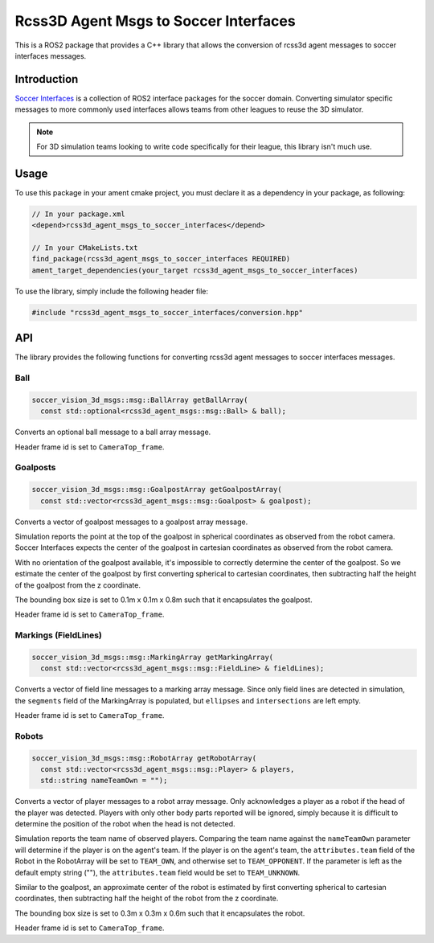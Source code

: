 Rcss3D Agent Msgs to Soccer Interfaces
######################################

This is a ROS2 package that provides a C++ library that allows the conversion of rcss3d agent messages to soccer interfaces messages.

Introduction
************

`Soccer Interfaces`_ is a collection of ROS2 interface packages for the soccer domain.
Converting simulator specific messages to more commonly used interfaces allows teams from other leagues to reuse the 3D simulator.

.. note::

  For 3D simulation teams looking to write code specifically for their league, this library isn't much use.

.. _Soccer Interfaces: https://soccer-interfaces.readthedocs.io/


Usage
*****

To use this package in your ament cmake project, you must declare it as a dependency in your package, as following:

.. code-block:: cpp

  // In your package.xml
  <depend>rcss3d_agent_msgs_to_soccer_interfaces</depend>

  // In your CMakeLists.txt
  find_package(rcss3d_agent_msgs_to_soccer_interfaces REQUIRED)
  ament_target_dependencies(your_target rcss3d_agent_msgs_to_soccer_interfaces)


To use the library, simply include the following header file:

.. code-block:: cpp

  #include "rcss3d_agent_msgs_to_soccer_interfaces/conversion.hpp"

API
***

The library provides the following functions for converting rcss3d agent messages to soccer interfaces messages.

Ball
====

.. code-block:: cpp

  soccer_vision_3d_msgs::msg::BallArray getBallArray(
    const std::optional<rcss3d_agent_msgs::msg::Ball> & ball);

Converts an optional ball message to a ball array message.

Header frame id is set to ``CameraTop_frame``.

Goalposts
=========

.. code-block:: cpp

  soccer_vision_3d_msgs::msg::GoalpostArray getGoalpostArray(
    const std::vector<rcss3d_agent_msgs::msg::Goalpost> & goalpost);

Converts a vector of goalpost messages to a goalpost array message.

Simulation reports the point at the top of the goalpost in spherical coordinates as observed from the robot camera.
Soccer Interfaces expects the center of the goalpost in cartesian coordinates as observed from the robot camera.

With no orientation of the goalpost available, it's impossible to correctly determine the center of the goalpost.
So we estimate the center of the goalpost by first converting spherical to cartesian coordinates, then subtracting half the height of the goalpost from the z coordinate.

The bounding box size is set to 0.1m x 0.1m x 0.8m such that it encapsulates the goalpost.

Header frame id is set to ``CameraTop_frame``.

Markings (FieldLines)
=====================

.. code-block:: cpp

  soccer_vision_3d_msgs::msg::MarkingArray getMarkingArray(
    const std::vector<rcss3d_agent_msgs::msg::FieldLine> & fieldLines);

Converts a vector of field line messages to a marking array message.
Since only field lines are detected in simulation, the ``segments`` field of the MarkingArray is populated, but ``ellipses`` and ``intersections`` are left empty.

Header frame id is set to ``CameraTop_frame``.

Robots
======

.. code-block:: cpp

  soccer_vision_3d_msgs::msg::RobotArray getRobotArray(
    const std::vector<rcss3d_agent_msgs::msg::Player> & players,
    std::string nameTeamOwn = "");

Converts a vector of player messages to a robot array message.
Only acknowledges a player as a robot if the head of the player was detected.
Players with only other body parts reported will be ignored, simply because it is difficult to determine the position of the robot when the head is not detected.

Simulation reports the team name of observed players.
Comparing the team name against the ``nameTeamOwn`` parameter will determine if the player is on the agent's team.
If the player is on the agent's team, the ``attributes.team`` field of the Robot in the RobotArray will be set to ``TEAM_OWN``, and otherwise set to ``TEAM_OPPONENT``.
If the parameter is left as the default empty string (""), the ``attributes.team`` field would be set to ``TEAM_UNKNOWN``.

Similar to the goalpost, an approximate center of the robot is estimated by first converting spherical to cartesian coordinates, then subtracting half the height of the robot from the z coordinate.

The bounding box size is set to 0.3m x 0.3m x 0.6m such that it encapsulates the robot.

Header frame id is set to ``CameraTop_frame``.
